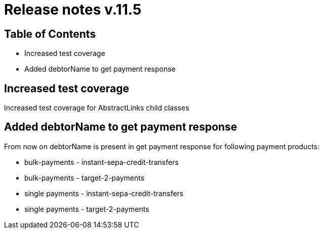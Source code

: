 = Release notes v.11.5

== Table of Contents

* Increased test coverage
* Added debtorName to get payment response

== Increased test coverage

Increased test coverage for AbstractLinks child classes

== Added debtorName to get payment response

From now on debtorName is present in get payment response for following payment products:

- bulk-payments - instant-sepa-credit-transfers
- bulk-payments - target-2-payments
- single payments - instant-sepa-credit-transfers
- single payments - target-2-payments
